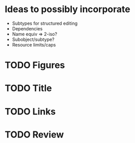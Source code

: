 * Ideas to possibly incorporate
+ Subtypes for structured editing
+ Dependencies
+ Name equiv => 2-iso?
+ Subobject/subtype?
+ Resource limits/caps
* TODO Figures
* TODO Title
* TODO Links
* TODO Review
